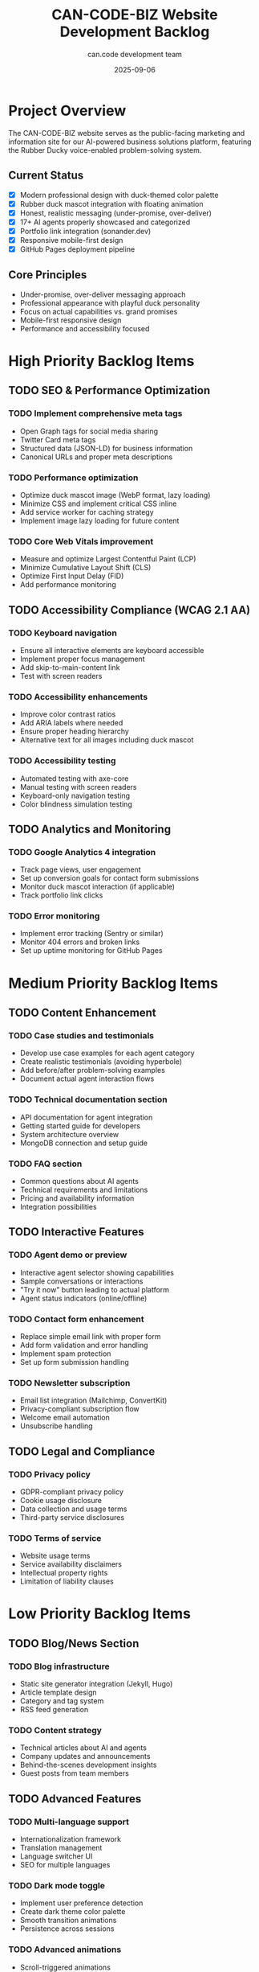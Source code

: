 #+TITLE: CAN-CODE-BIZ Website Development Backlog
#+AUTHOR: can.code development team
#+DATE: 2025-09-06
#+STARTUP: overview
#+TODO: TODO IN-PROGRESS | DONE CANCELLED

* Project Overview
  :PROPERTIES:
  :ID: project-overview
  :END:
  
  The CAN-CODE-BIZ website serves as the public-facing marketing and 
  information site for our AI-powered business solutions platform,
  featuring the Rubber Ducky voice-enabled problem-solving system.

** Current Status
   - [X] Modern professional design with duck-themed color palette
   - [X] Rubber duck mascot integration with floating animation
   - [X] Honest, realistic messaging (under-promise, over-deliver)
   - [X] 17+ AI agents properly showcased and categorized
   - [X] Portfolio link integration (sonander.dev)
   - [X] Responsive mobile-first design
   - [X] GitHub Pages deployment pipeline

** Core Principles
   - Under-promise, over-deliver messaging approach
   - Professional appearance with playful duck personality
   - Focus on actual capabilities vs. grand promises
   - Mobile-first responsive design
   - Performance and accessibility focused

* High Priority Backlog Items

** TODO SEO & Performance Optimization
   SCHEDULED: <2025-09-07>
   :PROPERTIES:
   :EFFORT: 4h
   :PRIORITY: A
   :END:
   
*** TODO Implement comprehensive meta tags
    - Open Graph tags for social media sharing
    - Twitter Card meta tags
    - Structured data (JSON-LD) for business information
    - Canonical URLs and proper meta descriptions

*** TODO Performance optimization
    - Optimize duck mascot image (WebP format, lazy loading)
    - Minimize CSS and implement critical CSS inline
    - Add service worker for caching strategy
    - Implement image lazy loading for future content

*** TODO Core Web Vitals improvement
    - Measure and optimize Largest Contentful Paint (LCP)
    - Minimize Cumulative Layout Shift (CLS)  
    - Optimize First Input Delay (FID)
    - Add performance monitoring

** TODO Accessibility Compliance (WCAG 2.1 AA)
   SCHEDULED: <2025-09-08>
   :PROPERTIES:
   :EFFORT: 6h
   :PRIORITY: A
   :END:
   
*** TODO Keyboard navigation
    - Ensure all interactive elements are keyboard accessible
    - Implement proper focus management
    - Add skip-to-main-content link
    - Test with screen readers

*** TODO Accessibility enhancements
    - Improve color contrast ratios
    - Add ARIA labels where needed
    - Ensure proper heading hierarchy
    - Alternative text for all images including duck mascot

*** TODO Accessibility testing
    - Automated testing with axe-core
    - Manual testing with screen readers
    - Keyboard-only navigation testing
    - Color blindness simulation testing

** TODO Analytics and Monitoring
   SCHEDULED: <2025-09-09>
   :PROPERTIES:
   :EFFORT: 2h
   :PRIORITY: B
   :END:
   
*** TODO Google Analytics 4 integration
    - Track page views, user engagement
    - Set up conversion goals for contact form submissions
    - Monitor duck mascot interaction (if applicable)
    - Track portfolio link clicks

*** TODO Error monitoring
    - Implement error tracking (Sentry or similar)
    - Monitor 404 errors and broken links
    - Set up uptime monitoring for GitHub Pages

* Medium Priority Backlog Items

** TODO Content Enhancement
   SCHEDULED: <2025-09-10>
   :PROPERTIES:
   :EFFORT: 8h
   :PRIORITY: B
   :END:
   
*** TODO Case studies and testimonials
    - Develop use case examples for each agent category
    - Create realistic testimonials (avoiding hyperbole)
    - Add before/after problem-solving examples
    - Document actual agent interaction flows

*** TODO Technical documentation section
    - API documentation for agent integration
    - Getting started guide for developers
    - System architecture overview
    - MongoDB connection and setup guide

*** TODO FAQ section
    - Common questions about AI agents
    - Technical requirements and limitations  
    - Pricing and availability information
    - Integration possibilities

** TODO Interactive Features
   SCHEDULED: <2025-09-12>
   :PROPERTIES:
   :EFFORT: 12h
   :PRIORITY: B
   :END:
   
*** TODO Agent demo or preview
    - Interactive agent selector showing capabilities
    - Sample conversations or interactions
    - "Try it now" button leading to actual platform
    - Agent status indicators (online/offline)

*** TODO Contact form enhancement
    - Replace simple email link with proper form
    - Add form validation and error handling
    - Implement spam protection
    - Set up form submission handling

*** TODO Newsletter subscription
    - Email list integration (Mailchimp, ConvertKit)
    - Privacy-compliant subscription flow
    - Welcome email automation
    - Unsubscribe handling

** TODO Legal and Compliance
   SCHEDULED: <2025-09-15>
   :PROPERTIES:
   :EFFORT: 4h
   :PRIORITY: B
   :END:
   
*** TODO Privacy policy
    - GDPR-compliant privacy policy
    - Cookie usage disclosure
    - Data collection and usage terms
    - Third-party service disclosures

*** TODO Terms of service
    - Website usage terms
    - Service availability disclaimers
    - Intellectual property rights
    - Limitation of liability clauses

* Low Priority Backlog Items

** TODO Blog/News Section
   SCHEDULED: <2025-09-20>
   :PROPERTIES:
   :EFFORT: 16h
   :PRIORITY: C
   :END:
   
*** TODO Blog infrastructure
    - Static site generator integration (Jekyll, Hugo)
    - Article template design
    - Category and tag system
    - RSS feed generation

*** TODO Content strategy
    - Technical articles about AI and agents
    - Company updates and announcements
    - Behind-the-scenes development insights
    - Guest posts from team members

** TODO Advanced Features
   SCHEDULED: <2025-09-25>
   :PROPERTIES:
   :EFFORT: 20h
   :PRIORITY: C
   :END:
   
*** TODO Multi-language support
    - Internationalization framework
    - Translation management
    - Language switcher UI
    - SEO for multiple languages

*** TODO Dark mode toggle
    - Implement user preference detection
    - Create dark theme color palette
    - Smooth transition animations
    - Persistence across sessions

*** TODO Advanced animations
    - Scroll-triggered animations
    - Enhanced duck mascot interactions
    - Parallax scrolling effects
    - Loading animations

** TODO Enhanced Branding
   SCHEDULED: <2025-09-30>
   :PROPERTIES:
   :EFFORT: 8h
   :PRIORITY: C
   :END:
   
*** TODO Brand asset expansion
    - Additional duck mascot variations
    - Loading animations with duck theme
    - Favicon and app icons
    - Social media assets

*** TODO Marketing materials
    - Downloadable press kit
    - Logo variations and usage guidelines  
    - Brand color palette documentation
    - Marketing copy templates

* Technical Debt and Maintenance

** TODO Code quality improvements
   :PROPERTIES:
   :EFFORT: 6h
   :PRIORITY: B
   :END:
   
*** TODO CSS optimization
    - Consolidate duplicate styles
    - Implement CSS custom property system more comprehensively
    - Remove unused CSS rules
    - Optimize for production builds

*** TODO HTML semantic improvements
    - Ensure proper semantic HTML5 elements
    - Improve heading hierarchy consistency
    - Add microdata where appropriate
    - Validate HTML compliance

** TODO Documentation
   :PROPERTIES:
   :EFFORT: 4h
   :PRIORITY: B
   :END:
   
*** TODO Development documentation
    - Local development setup guide
    - Deployment process documentation
    - Style guide and component library
    - Git workflow and branching strategy

*** TODO Content management
    - Content update procedures
    - Image optimization guidelines
    - SEO content guidelines
    - Brand consistency checklist

* Future Considerations

** Potential platform integrations
   - Direct integration with Rubber Ducky Live platform
   - Agent status API for real-time updates
   - User dashboard or portal access
   - OAuth integration for seamless login

** Advanced marketing features  
   - A/B testing framework for messaging optimization
   - Conversion funnel optimization
   - Lead scoring and nurturing flows
   - Marketing automation integration

** Community features
   - User testimonials and reviews system
   - Community forum or discussion board
   - User-generated content showcase
   - Developer community resources

* Notes and Decisions

** Design Decisions
   - Chose duck-themed color palette based on mascot illustration
   - Implemented honest, modest messaging to avoid over-promising
   - Professional + playful balance maintained throughout
   - Mobile-first responsive approach for accessibility

** Technical Decisions  
   - GitHub Pages for hosting (free, reliable, integrated with repo)
   - Vanilla CSS with custom properties (no frameworks)
   - Static site approach for performance and simplicity
   - Image optimization and lazy loading for performance

** Content Strategy
   - Focus on actual capabilities vs future promises
   - Showcase 17+ agents as proof of working system
   - Include portfolio link for developer credibility
   - Maintain technical accuracy in all descriptions

---

#+BEGIN_SRC
Last updated: 2025-09-06
Repository: https://github.com/son1112/CAN-CODE-BIZ  
Live site: https://can-code.dev
Contact: anderson@sonander.dev
#+END_SRC